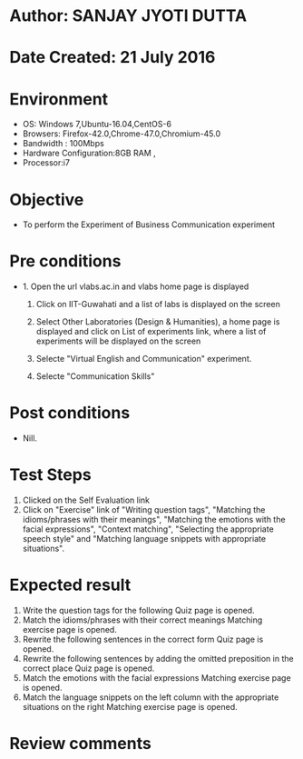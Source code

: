 * Author: SANJAY JYOTI DUTTA
* Date Created: 21 July 2016
* Environment
  - OS: Windows 7,Ubuntu-16.04,CentOS-6
  - Browsers: Firefox-42.0,Chrome-47.0,Chromium-45.0
  - Bandwidth : 100Mbps
  - Hardware Configuration:8GB RAM , 
  - Processor:i7

* Objective
  - To perform the Experiment of Business Communication experiment

* Pre conditions
  - 1. Open the url vlabs.ac.in and vlabs home page is displayed 
 
    2. Click on IIT-Guwahati and a list of labs is displayed on the screen 
  
    3. Select Other Laboratories (Design & Humanities), a home page is displayed and click on List of experiments link,  where a list of experiments will be displayed on the screen
  
    4. Selecte "Virtual English and Communication" experiment.
    5. Selecte "Communication Skills"
* Post conditions
   - Nill.
* Test Steps
  1. Clicked on the Self Evaluation link
  2. Click on "Exercise" link of "Writing question tags", "Matching the idioms/phrases with their meanings", "Matching the emotions with the facial expressions", "Context matching", "Selecting the appropriate speech style" and "Matching language snippets with appropriate situations".
  
* Expected result
  1. Write the question tags for the following Quiz page is opened.
  2. Match the idioms/phrases with their correct meanings Matching exercise page is opened.
  3. Rewrite the following sentences in the correct form Quiz page is opened.
  4. Rewrite the following sentences by adding the omitted preposition in the correct place Quiz page is opened.
  5. Match the emotions with the facial expressions Matching exercise page is opened.
  6. Match the language snippets on the left column with the appropriate situations on the right Matching exercise page is opened.

* Review comments
